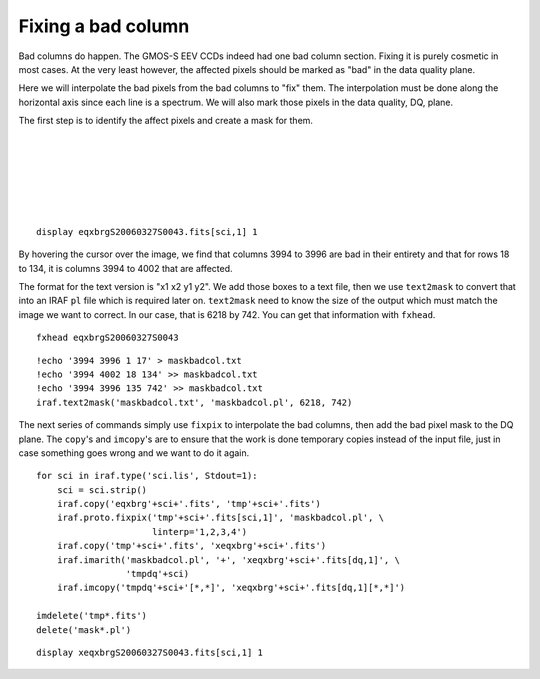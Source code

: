 .. badcolumn.rst

.. _badcolumn:

*******************
Fixing a bad column
*******************

.. image:: _graphics/GMOSIFU-ProcessChart_Science.png
   :scale: 20%
   :align: right

.. image:: _graphics/GMOSIFU-DRChart_cosmetics.png
   :scale: 20%
   :align: right

Bad columns do happen.  The GMOS-S EEV CCDs indeed had one bad column section.
Fixing it is purely cosmetic in most cases.  At the very least however, the
affected pixels should be marked as "bad" in the data quality plane.

Here we will interpolate the bad pixels from the bad columns to "fix" them.
The interpolation must be done along the horizontal axis since each line is
a spectrum.  We will also mark those pixels in the data quality, DQ, plane.

The first step is to identify the affect pixels and create a mask for them.

|
|
|
|
|
|


::

    display eqxbrgS20060327S0043.fits[sci,1] 1

.. image:: _graphics/badcolumn_before.png
   :scale: 80%
   :align: center

By hovering the cursor over the image, we find that columns 3994 to 3996
are bad in their entirety and that for rows 18 to 134, it is columns 3994
to 4002 that are affected.

The format for the text version is "x1 x2 y1 y2".  We add those boxes to
a text file, then we use ``text2mask`` to convert that into an IRAF ``pl``
file which is required later on.  ``text2mask`` need to know the size of
the output which must match the image we want to correct.  In our case,
that is 6218 by 742.  You can get that information with ``fxhead``.

::

    fxhead eqxbrgS20060327S0043

.. image:: _graphics/badcolumn_fxhead.png
   :scale: 90%
   :align: center

::

    !echo '3994 3996 1 17' > maskbadcol.txt
    !echo '3994 4002 18 134' >> maskbadcol.txt
    !echo '3994 3996 135 742' >> maskbadcol.txt
    iraf.text2mask('maskbadcol.txt', 'maskbadcol.pl', 6218, 742)


The next series of commands simply use ``fixpix`` to interpolate the
bad columns, then add the bad pixel mask to the DQ plane.   The ``copy``'s
and ``imcopy``'s are to ensure that the work is done temporary
copies instead of the input file, just in case something goes wrong and
we want to do it again.

::

    for sci in iraf.type('sci.lis', Stdout=1):
        sci = sci.strip()
        iraf.copy('eqxbrg'+sci+'.fits', 'tmp'+sci+'.fits')
        iraf.proto.fixpix('tmp'+sci+'.fits[sci,1]', 'maskbadcol.pl', \
                          linterp='1,2,3,4')
        iraf.copy('tmp'+sci+'.fits', 'xeqxbrg'+sci+'.fits')
        iraf.imarith('maskbadcol.pl', '+', 'xeqxbrg'+sci+'.fits[dq,1]', \
                     'tmpdq'+sci)
        iraf.imcopy('tmpdq'+sci+'[*,*]', 'xeqxbrg'+sci+'.fits[dq,1][*,*]')

    imdelete('tmp*.fits')
    delete('mask*.pl')

::

    display xeqxbrgS20060327S0043.fits[sci,1] 1

.. image:: _graphics/badcolumn_after.png
   :scale: 80%
   :align: center


